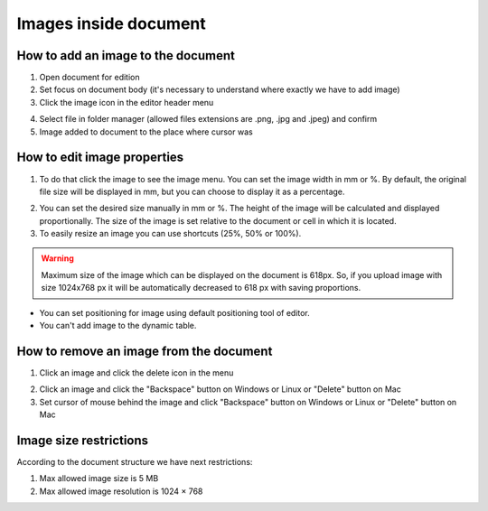 .. _addImageTemplate:

======================
Images inside document
======================

How to add an image to the document
===================================

1. Open document for edition
2. Set focus on document body (it's necessary to understand where exactly we have to add image)
3. Click the image icon in the editor header menu

.. image:: pic_imagesInsideTemplate/addImgBtn.png
   :width: 400
   :align: center

4. Select file in folder manager (allowed files extensions are .png, .jpg and .jpeg) and confirm
5. Image added to document to the place where cursor was

How to edit image properties
============================

1. To do that click the image to see the image menu. You can set the image width in mm or %. By default, the original file size will be displayed in mm, but you can choose to display it as a percentage.

.. image:: pic_imagesInsideTemplate/imgMenu.png
   :width: 400
   :align: center

2. You can set the desired size manually in mm or %. The height of the image will be calculated and displayed proportionally. The size of the image is set relative to the document or cell in which it is located.
3. To easily resize an image you can use shortcuts (25%, 50% or 100%).

.. image:: pic_imagesInsideTemplate/imgShortcuts.png
   :width: 400
   :align: center

.. warning:: Maximum size of the image which can be displayed on the document is 618px. So, if you upload image with size 1024x768 px it will be automatically decreased to 618 px with saving proportions.

* You can set positioning for image using default positioning tool of editor.
* You can't add image to the dynamic table.

How to remove an image from the document
========================================

1. Click an image and click the delete icon in the menu

.. image:: pic_imagesInsideTemplate/removeImgBtn.png
   :width: 400
   :align: center

2. Click an image and click the "Backspace" button on Windows or Linux or "Delete" button on Mac
3. Set cursor of mouse behind the image and click "Backspace" button on Windows or Linux or "Delete" button on Mac

Image size restrictions
=======================

According to the document structure we have next restrictions:

1. Max allowed image size is 5 MB
2. Max allowed image resolution is 1024 × 768